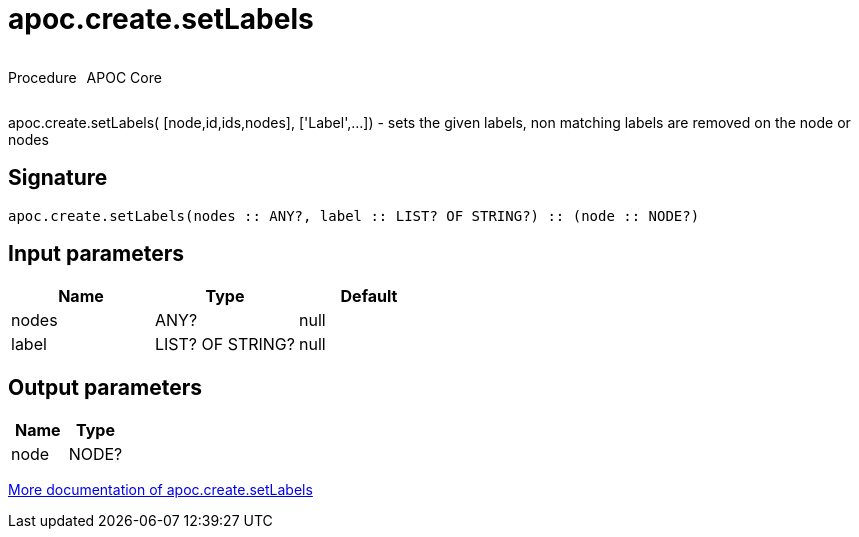 ////
This file is generated by DocsTest, so don't change it!
////

= apoc.create.setLabels
:description: This section contains reference documentation for the apoc.create.setLabels procedure.



++++
<div style='display:flex'>
<div class='paragraph type procedure'><p>Procedure</p></div>
<div class='paragraph release core' style='margin-left:10px;'><p>APOC Core</p></div>
</div>
++++

apoc.create.setLabels( [node,id,ids,nodes], ['Label',...]) - sets the given labels, non matching labels are removed on the node or nodes

== Signature

[source]
----
apoc.create.setLabels(nodes :: ANY?, label :: LIST? OF STRING?) :: (node :: NODE?)
----

== Input parameters
[.procedures, opts=header]
|===
| Name | Type | Default 
|nodes|ANY?|null
|label|LIST? OF STRING?|null
|===

== Output parameters
[.procedures, opts=header]
|===
| Name | Type 
|node|NODE?
|===

xref::graph-updates/data-creation.adoc[More documentation of apoc.create.setLabels,role=more information]

